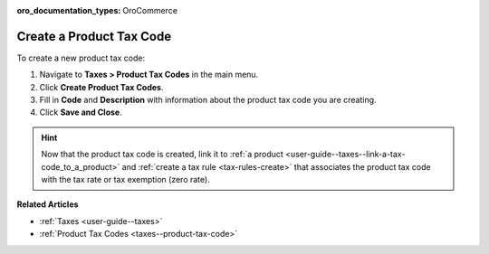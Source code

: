 :oro_documentation_types: OroCommerce

.. _taxes--product-tax-code-create:

Create a Product Tax Code
-------------------------

.. begin

To create a new product tax code:

#. Navigate to **Taxes > Product Tax Codes** in the main menu.

#. Click **Create Product Tax Codes**.

#. Fill in **Code** and **Description** with information about the product tax code you are creating.

#. Click **Save and Close**.

.. stop

.. hint::

   Now that the product tax code is created, link it to :ref:`a product <user-guide--taxes--link-a-tax-code_to_a_product>` and :ref:`create a tax rule <tax-rules-create>` that associates the product tax code with the tax rate or tax exemption (zero rate).

**Related Articles**

* :ref:`Taxes <user-guide--taxes>`

* :ref:`Product Tax Codes <taxes--product-tax-code>`